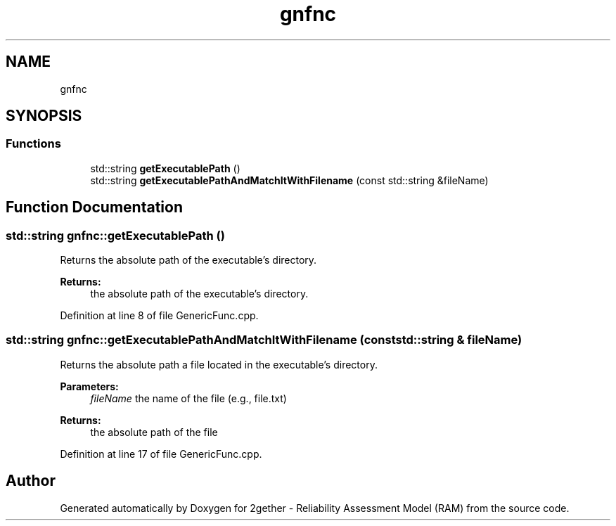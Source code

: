 .TH "gnfnc" 3 "Thu Jul 1 2021" "Version v1.0" "2gether - Reliability Assessment Model (RAM)" \" -*- nroff -*-
.ad l
.nh
.SH NAME
gnfnc
.SH SYNOPSIS
.br
.PP
.SS "Functions"

.in +1c
.ti -1c
.RI "std::string \fBgetExecutablePath\fP ()"
.br
.ti -1c
.RI "std::string \fBgetExecutablePathAndMatchItWithFilename\fP (const std::string &fileName)"
.br
.in -1c
.SH "Function Documentation"
.PP 
.SS "std::string gnfnc::getExecutablePath ()"
Returns the absolute path of the executable's directory\&. 
.PP
\fBReturns:\fP
.RS 4
the absolute path of the executable's directory\&. 
.RE
.PP

.PP
Definition at line 8 of file GenericFunc\&.cpp\&.
.SS "std::string gnfnc::getExecutablePathAndMatchItWithFilename (const std::string & fileName)"
Returns the absolute path a file located in the executable's directory\&. 
.PP
\fBParameters:\fP
.RS 4
\fIfileName\fP the name of the file (e\&.g\&., file\&.txt) 
.RE
.PP
\fBReturns:\fP
.RS 4
the absolute path of the file 
.RE
.PP

.PP
Definition at line 17 of file GenericFunc\&.cpp\&.
.SH "Author"
.PP 
Generated automatically by Doxygen for 2gether - Reliability Assessment Model (RAM) from the source code\&.
